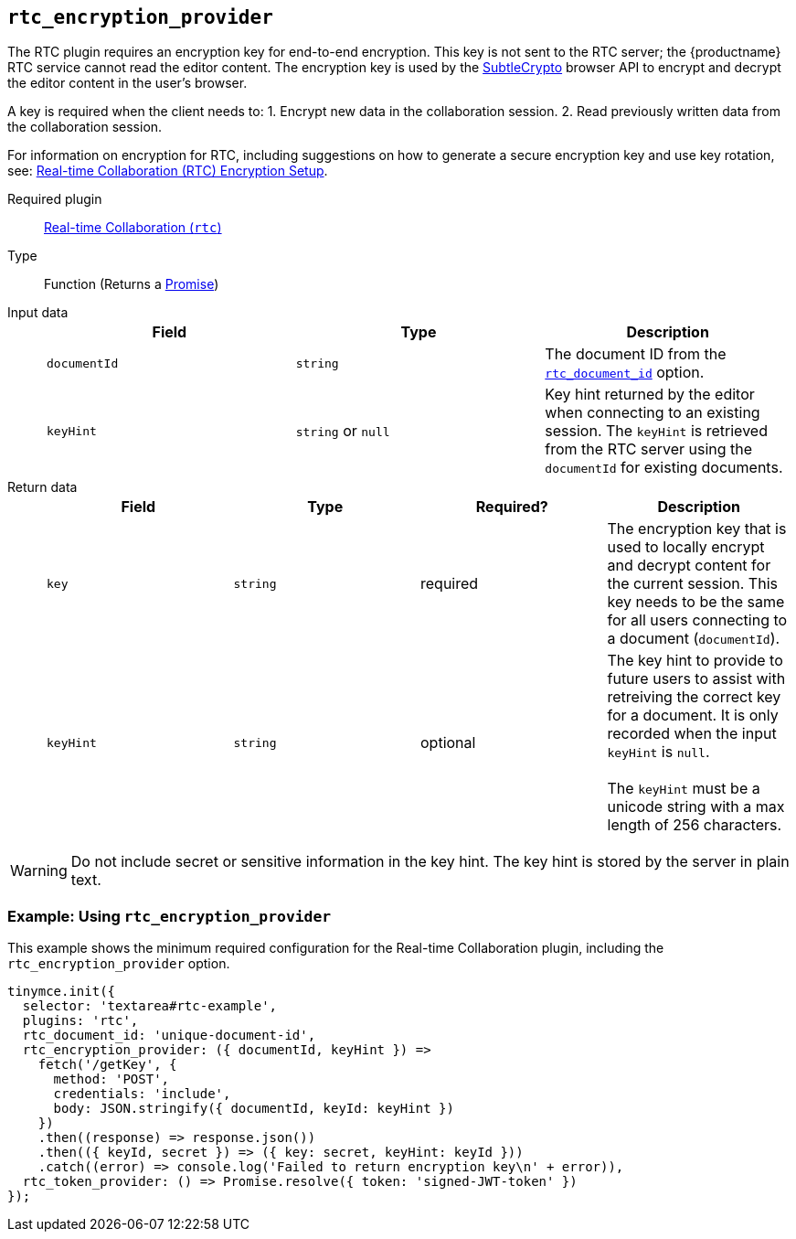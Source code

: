 [[rtc_encryption_provider]]
== `rtc_encryption_provider`

The RTC plugin requires an encryption key for end-to-end encryption. This key is not sent to the RTC server; the {productname} RTC service cannot read the editor content. The encryption key is used by the https://developer.mozilla.org/en-US/docs/Web/API/SubtleCrypto[SubtleCrypto] browser API to encrypt and decrypt the editor content in the user's browser.

A key is required when the client needs to:
1. Encrypt new data in the collaboration session.
2. Read previously written data from the collaboration session.

For information on encryption for RTC, including suggestions on how to generate a secure encryption key and use key rotation, see: xref:/rtc/encryption.adoc[Real-time Collaboration (RTC) Encryption Setup].

ifeval::[{plugincode} != "rtc"]

Required plugin::
xref:/plugins/premium/rtc.adoc[Real-time Collaboration (`rtc`)]
endif::[]

Type:: Function (Returns a https://developer.mozilla.org/en-US/docs/Web/JavaScript/Reference/Global_Objects/Promise[Promise])

Input data::
+
[cols=",^,"]
|===
| Field | Type | Description

| `documentId`
| `string`
| The document ID from the <<rtc_document_id,`rtc_document_id`>> option.

| `keyHint`
| `string` or `null`
| Key hint returned by the editor when connecting to an existing session. The `keyHint` is retrieved from the RTC server using the `documentId` for existing documents.
|===

Return data::
+
[cols=",^,^,"]
|===
| Field | Type | Required? | Description

| `key`
| `string`
| required
| The encryption key that is used to locally encrypt and decrypt content for the current session. This key needs to be the same for all users connecting to a document (`documentId`).

| `keyHint`
| `string`
| optional
| The key hint to provide to future users to assist with retreiving the correct key for a document. It is only recorded when the input `keyHint` is `null`. +
 +
The `keyHint` must be a unicode string with a max length of 256 characters.
|===

WARNING: Do not include secret or sensitive information in the key hint. The key hint is stored by the server in plain text.

=== Example: Using `rtc_encryption_provider`

This example shows the minimum required configuration for the Real-time Collaboration plugin, including the `rtc_encryption_provider` option.

[source, js]
----
tinymce.init({
  selector: 'textarea#rtc-example',
  plugins: 'rtc',
  rtc_document_id: 'unique-document-id',
  rtc_encryption_provider: ({ documentId, keyHint }) =>
    fetch('/getKey', {
      method: 'POST',
      credentials: 'include',
      body: JSON.stringify({ documentId, keyId: keyHint })
    })
    .then((response) => response.json())
    .then(({ keyId, secret }) => ({ key: secret, keyHint: keyId }))
    .catch((error) => console.log('Failed to return encryption key\n' + error)),
  rtc_token_provider: () => Promise.resolve({ token: 'signed-JWT-token' })
});
----
